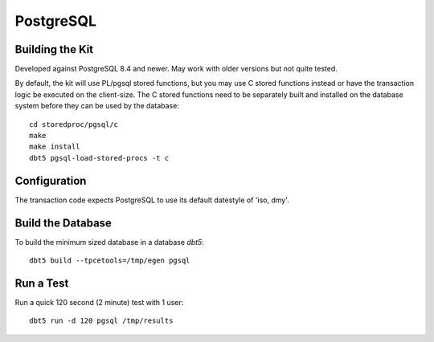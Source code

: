 PostgreSQL
==========

Building the Kit
----------------

Developed against PostgreSQL 8.4 and newer.  May work with older versions but
not quite tested.

By default, the kit will use PL/pgsql stored functions, but you may use C
stored functions instead or have the transaction logic be executed on the
client-size.  The C stored functions need to be separately built and installed
on the database system before they can be used by the database::

    cd storedproc/pgsql/c
    make
    make install
    dbt5 pgsql-load-stored-procs -t c

Configuration
-------------

The transaction code expects PostgreSQL to use its default datestyle of 'iso,
dmy'.

Build the Database
------------------

To build the minimum sized database in a database `dbt5`::

    dbt5 build --tpcetools=/tmp/egen pgsql

Run a Test
----------

Run a quick 120 second (2 minute) test with 1 user::

    dbt5 run -d 120 pgsql /tmp/results
